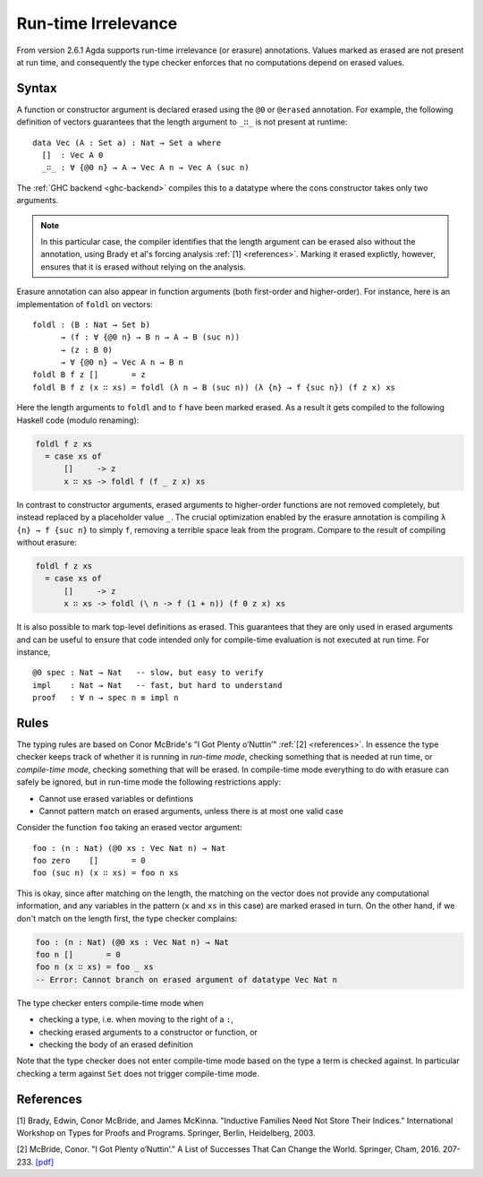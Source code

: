 ..
  ::

  module language.runtime-irrelevance where

  open import Agda.Primitive
  open import Agda.Builtin.Nat
  open import Agda.Builtin.Equality
  open import Agda.Builtin.List

  private
    variable
      a b : Level
      A : Set a

.. _runtime-irrelevance:

********************
Run-time Irrelevance
********************

From version 2.6.1 Agda supports run-time irrelevance (or erasure) annotations. Values marked as
erased are not present at run time, and consequently the type checker enforces that no computations
depend on erased values.

Syntax
======

A function or constructor argument is declared erased using the ``@0`` or ``@erased`` annotation.
For example, the following definition of vectors guarantees that the length argument to ``_∷_`` is not
present at runtime::

  data Vec (A : Set a) : Nat → Set a where
    []  : Vec A 0
    _∷_ : ∀ {@0 n} → A → Vec A n → Vec A (suc n)

The :ref:`GHC backend <ghc-backend>` compiles this to a datatype where the cons constructor takes only two
arguments.

.. note::
  In this particular case, the compiler identifies that the length argument can be erased also without the
  annotation, using Brady et al's forcing analysis :ref:`[1] <references>`. Marking it erased explictly, however,
  ensures that it is erased without relying on the analysis.

Erasure annotation can also appear in function arguments (both first-order and higher-order). For instance, here is
an implementation of ``foldl`` on vectors::

  foldl : (B : Nat → Set b)
        → (f : ∀ {@0 n} → B n → A → B (suc n))
        → (z : B 0)
        → ∀ {@0 n} → Vec A n → B n
  foldl B f z []       = z
  foldl B f z (x ∷ xs) = foldl (λ n → B (suc n)) (λ {n} → f {suc n}) (f z x) xs

Here the length arguments to ``foldl`` and to ``f`` have been marked erased. As a result it gets compiled to the following
Haskell code (modulo renaming):

.. code-block:: text

  foldl f z xs
    = case xs of
        []     -> z
        x ∷ xs -> foldl f (f _ z x) xs

In contrast to constructor arguments, erased arguments to higher-order functions are not removed completely, but
instead replaced by a placeholder value ``_``. The crucial optimization enabled by the erasure annotation is compiling
``λ {n} → f {suc n}`` to simply ``f``, removing a terrible space leak from the program. Compare to the result of
compiling without erasure:

.. code-block:: text

  foldl f z xs
    = case xs of
        []     -> z
        x ∷ xs -> foldl (\ n -> f (1 + n)) (f 0 z x) xs

It is also possible to mark top-level definitions as erased. This guarantees that they are only used in erased arguments
and can be useful to ensure that code intended only for compile-time evaluation is not executed at run time. For instance,

::

  @0 spec : Nat → Nat   -- slow, but easy to verify
  impl    : Nat → Nat   -- fast, but hard to understand
  proof   : ∀ n → spec n ≡ impl n

..
  ::
  spec n = n
  impl n = n
  proof n = refl

Rules
=====

The typing rules are based on Conor McBride's "I Got Plenty o’Nuttin’" :ref:`[2] <references>`. In essence the type checker
keeps track of whether it is running in *run-time mode*, checking something that is needed at run time, or *compile-time mode*,
checking something that will be erased. In compile-time mode everything to do with erasure can safely be ignored, but in run-time
mode the following restrictions apply:

- Cannot use erased variables or defintions
- Cannot pattern match on erased arguments, unless there is at most one valid case

Consider the function ``foo`` taking an erased vector argument::

  foo : (n : Nat) (@0 xs : Vec Nat n) → Nat
  foo zero    []       = 0
  foo (suc n) (x ∷ xs) = foo n xs

This is okay, since after matching on the length, the matching on the vector does not provide any computational information, and
any variables in the pattern (``x`` and ``xs`` in this case) are marked erased in turn.
On the other hand, if we don't match on the length first, the type checker complains:

.. code-block:: agda

  foo : (n : Nat) (@0 xs : Vec Nat n) → Nat
  foo n []       = 0
  foo n (x ∷ xs) = foo _ xs
  -- Error: Cannot branch on erased argument of datatype Vec Nat n

The type checker enters compile-time mode when

- checking a type, i.e. when moving to the right of a ``:``,
- checking erased arguments to a constructor or function, or
- checking the body of an erased definition

Note that the type checker does not enter compile-time mode based on the type a term is checked against. In particular
checking a term against ``Set`` does not trigger compile-time mode.

.. _references:

References
==========

[1] Brady, Edwin, Conor McBride, and James McKinna. "Inductive Families Need Not Store Their Indices."
International Workshop on Types for Proofs and Programs. Springer, Berlin, Heidelberg, 2003.

[2] McBride, Conor. "I Got Plenty o’Nuttin’." A List of Successes That Can Change the World.
Springer, Cham, 2016. 207-233. `[pdf]
<https://personal.cis.strath.ac.uk/conor.mcbride/PlentyO-CR.pdf>`_
